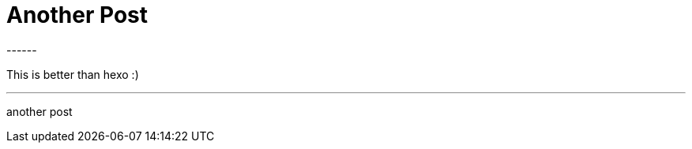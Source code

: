 = Another Post
:hp-tags: tag1, tag2, tag3
:hp-image: https://upload.wikimedia.org/wikipedia/commons/thumb/8/85/Smiley.svg/2000px-Smiley.svg.png
------

This is better than hexo :)


---


another post


